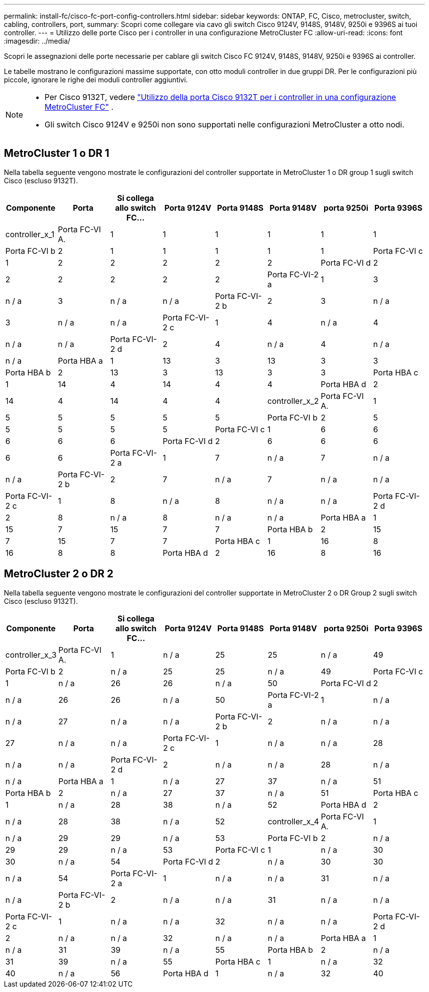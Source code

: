 ---
permalink: install-fc/cisco-fc-port-config-controllers.html 
sidebar: sidebar 
keywords: ONTAP, FC, Cisco, metrocluster, switch, cabling, controllers, port, 
summary: Scopri come collegare via cavo gli switch Cisco 9124V, 9148S, 9148V, 9250i e 9396S ai tuoi controller. 
---
= Utilizzo delle porte Cisco per i controller in una configurazione MetroCluster FC
:allow-uri-read: 
:icons: font
:imagesdir: ../media/


[role="lead"]
Scopri le assegnazioni delle porte necessarie per cablare gli switch Cisco FC 9124V, 9148S, 9148V, 9250i e 9396S ai controller.

Le tabelle mostrano le configurazioni massime supportate, con otto moduli controller in due gruppi DR. Per le configurazioni più piccole, ignorare le righe dei moduli controller aggiuntivi.

[NOTE]
====
* Per Cisco 9132T, vedere link:cisco-9132t-fc-port-config-controllers.html["Utilizzo della porta Cisco 9132T per i controller in una configurazione MetroCluster FC"] .
* Gli switch Cisco 9124V e 9250i non sono supportati nelle configurazioni MetroCluster a otto nodi.


====


== MetroCluster 1 o DR 1

Nella tabella seguente vengono mostrate le configurazioni del controller supportate in MetroCluster 1 o DR group 1 sugli switch Cisco (escluso 9132T).

[cols="2a,2a,2a,2a,2a,2a,2a,2a"]
|===
| *Componente* | *Porta* | *Si collega allo switch FC...* | *Porta 9124V* | *Porta 9148S* | *Porta 9148V* | *porta 9250i* | *Porta 9396S* 


 a| 
controller_x_1
 a| 
Porta FC-VI A.
 a| 
1
 a| 
1
 a| 
1
 a| 
1
 a| 
1
 a| 
1



 a| 
Porta FC-VI b
 a| 
2
 a| 
1
 a| 
1
 a| 
1
 a| 
1
 a| 
1



 a| 
Porta FC-VI c
 a| 
1
 a| 
2
 a| 
2
 a| 
2
 a| 
2
 a| 
2



 a| 
Porta FC-VI d
 a| 
2
 a| 
2
 a| 
2
 a| 
2
 a| 
2
 a| 
2



 a| 
Porta FC-VI-2 a
 a| 
1
 a| 
3
 a| 
n / a
 a| 
3
 a| 
n / a
 a| 
n / a



 a| 
Porta FC-VI-2 b
 a| 
2
 a| 
3
 a| 
n / a
 a| 
3
 a| 
n / a
 a| 
n / a



 a| 
Porta FC-VI-2 c
 a| 
1
 a| 
4
 a| 
n / a
 a| 
4
 a| 
n / a
 a| 
n / a



 a| 
Porta FC-VI-2 d
 a| 
2
 a| 
4
 a| 
n / a
 a| 
4
 a| 
n / a
 a| 
n / a



 a| 
Porta HBA a
 a| 
1
 a| 
13
 a| 
3
 a| 
13
 a| 
3
 a| 
3



 a| 
Porta HBA b
 a| 
2
 a| 
13
 a| 
3
 a| 
13
 a| 
3
 a| 
3



 a| 
Porta HBA c
 a| 
1
 a| 
14
 a| 
4
 a| 
14
 a| 
4
 a| 
4



 a| 
Porta HBA d
 a| 
2
 a| 
14
 a| 
4
 a| 
14
 a| 
4
 a| 
4



 a| 
controller_x_2
 a| 
Porta FC-VI A.
 a| 
1
 a| 
5
 a| 
5
 a| 
5
 a| 
5
 a| 
5



 a| 
Porta FC-VI b
 a| 
2
 a| 
5
 a| 
5
 a| 
5
 a| 
5
 a| 
5



 a| 
Porta FC-VI c
 a| 
1
 a| 
6
 a| 
6
 a| 
6
 a| 
6
 a| 
6



 a| 
Porta FC-VI d
 a| 
2
 a| 
6
 a| 
6
 a| 
6
 a| 
6
 a| 
6



 a| 
Porta FC-VI-2 a
 a| 
1
 a| 
7
 a| 
n / a
 a| 
7
 a| 
n / a
 a| 
n / a



 a| 
Porta FC-VI-2 b
 a| 
2
 a| 
7
 a| 
n / a
 a| 
7
 a| 
n / a
 a| 
n / a



 a| 
Porta FC-VI-2 c
 a| 
1
 a| 
8
 a| 
n / a
 a| 
8
 a| 
n / a
 a| 
n / a



 a| 
Porta FC-VI-2 d
 a| 
2
 a| 
8
 a| 
n / a
 a| 
8
 a| 
n / a
 a| 
n / a



 a| 
Porta HBA a
 a| 
1
 a| 
15
 a| 
7
 a| 
15
 a| 
7
 a| 
7



 a| 
Porta HBA b
 a| 
2
 a| 
15
 a| 
7
 a| 
15
 a| 
7
 a| 
7



 a| 
Porta HBA c
 a| 
1
 a| 
16
 a| 
8
 a| 
16
 a| 
8
 a| 
8



 a| 
Porta HBA d
 a| 
2
 a| 
16
 a| 
8
 a| 
16
 a| 
8
 a| 
8

|===


== MetroCluster 2 o DR 2

Nella tabella seguente vengono mostrate le configurazioni del controller supportate in MetroCluster 2 o DR Group 2 sugli switch Cisco (escluso 9132T).

[cols="2a,2a,2a,2a,2a,2a,2a,2a"]
|===
| *Componente* | *Porta* | *Si collega allo switch FC...* | *Porta 9124V* | *Porta 9148S* | *Porta 9148V* | *porta 9250i* | *Porta 9396S* 


 a| 
controller_x_3
 a| 
Porta FC-VI A.
 a| 
1
 a| 
n / a
 a| 
25
 a| 
25
 a| 
n / a
 a| 
49



 a| 
Porta FC-VI b
 a| 
2
 a| 
n / a
 a| 
25
 a| 
25
 a| 
n / a
 a| 
49



 a| 
Porta FC-VI c
 a| 
1
 a| 
n / a
 a| 
26
 a| 
26
 a| 
n / a
 a| 
50



 a| 
Porta FC-VI d
 a| 
2
 a| 
n / a
 a| 
26
 a| 
26
 a| 
n / a
 a| 
50



 a| 
Porta FC-VI-2 a
 a| 
1
 a| 
n / a
 a| 
n / a
 a| 
27
 a| 
n / a
 a| 
n / a



 a| 
Porta FC-VI-2 b
 a| 
2
 a| 
n / a
 a| 
n / a
 a| 
27
 a| 
n / a
 a| 
n / a



 a| 
Porta FC-VI-2 c
 a| 
1
 a| 
n / a
 a| 
n / a
 a| 
28
 a| 
n / a
 a| 
n / a



 a| 
Porta FC-VI-2 d
 a| 
2
 a| 
n / a
 a| 
n / a
 a| 
28
 a| 
n / a
 a| 
n / a



 a| 
Porta HBA a
 a| 
1
 a| 
n / a
 a| 
27
 a| 
37
 a| 
n / a
 a| 
51



 a| 
Porta HBA b
 a| 
2
 a| 
n / a
 a| 
27
 a| 
37
 a| 
n / a
 a| 
51



 a| 
Porta HBA c
 a| 
1
 a| 
n / a
 a| 
28
 a| 
38
 a| 
n / a
 a| 
52



 a| 
Porta HBA d
 a| 
2
 a| 
n / a
 a| 
28
 a| 
38
 a| 
n / a
 a| 
52



 a| 
controller_x_4
 a| 
Porta FC-VI A.
 a| 
1
 a| 
n / a
 a| 
29
 a| 
29
 a| 
n / a
 a| 
53



 a| 
Porta FC-VI b
 a| 
2
 a| 
n / a
 a| 
29
 a| 
29
 a| 
n / a
 a| 
53



 a| 
Porta FC-VI c
 a| 
1
 a| 
n / a
 a| 
30
 a| 
30
 a| 
n / a
 a| 
54



 a| 
Porta FC-VI d
 a| 
2
 a| 
n / a
 a| 
30
 a| 
30
 a| 
n / a
 a| 
54



 a| 
Porta FC-VI-2 a
 a| 
1
 a| 
n / a
 a| 
n / a
 a| 
31
 a| 
n / a
 a| 
n / a



 a| 
Porta FC-VI-2 b
 a| 
2
 a| 
n / a
 a| 
n / a
 a| 
31
 a| 
n / a
 a| 
n / a



 a| 
Porta FC-VI-2 c
 a| 
1
 a| 
n / a
 a| 
n / a
 a| 
32
 a| 
n / a
 a| 
n / a



 a| 
Porta FC-VI-2 d
 a| 
2
 a| 
n / a
 a| 
n / a
 a| 
32
 a| 
n / a
 a| 
n / a



 a| 
Porta HBA a
 a| 
1
 a| 
n / a
 a| 
31
 a| 
39
 a| 
n / a
 a| 
55



 a| 
Porta HBA b
 a| 
2
 a| 
n / a
 a| 
31
 a| 
39
 a| 
n / a
 a| 
55



 a| 
Porta HBA c
 a| 
1
 a| 
n / a
 a| 
32
 a| 
40
 a| 
n / a
 a| 
56



 a| 
Porta HBA d
 a| 
1
 a| 
n / a
 a| 
32
 a| 
40
 a| 
n / a
 a| 
56

|===